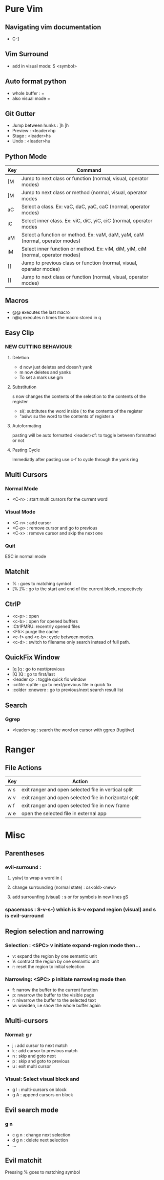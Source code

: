 * Pure Vim
** Navigating vim documentation
   - C-]
** Vim Surround
   - add in visual mode: S <symbol>
** Auto format python 
   - whole buffer : =
   - also visual mode =
** Git Gutter 
   - Jump between hunks : ]h [h
   - Preview : <leader>hp
   - Stage : <leader>hs
   - Undo : <leader>hu   
** Python Mode 
   | Key | Command                                                                          |
   |-----+----------------------------------------------------------------------------------|
   | [M  | Jump to next class or function  (normal, visual, operator modes)                 |
   | ]M  | Jump to next class or method (normal, visual, operator modes                     |
   | aC  | Select a class. Ex: vaC, daC, yaC, caC (normal, operator modes)                  |
   | iC  | Select inner class. Ex: viC, diC, yiC, ciC (normal, operator modes               |
   | aM  | Select a function or method. Ex: vaM, daM, yaM, caM (normal, operator modes)     |
   | iM  | Select inner function or method. Ex: viM, diM, yiM, ciM (normal, operator modes) |
   | [[  | Jump to previous class or function (normal, visual, operator modes)              |
   | ]]  | Jump to next class or function  (normal, visual, operator modes)                 |
** Macros 
   - @@ executes the last macro
   - n@q executes n times the macro stored in q
** Easy Clip 
*** NEW CUTTING BEHAVIOUR
**** Deletion
     - d now just deletes and doesn't yank
     - m now deletes and yanks
     - To set a mark use gm
**** Substitution
     s now changes the contents of the selection to the contents of the register
     - si(: subtitutes the word inside ( to the contents of the register
     - "asiw: su the word to the contents of register a
**** Autoformating 
     pasting will be auto formatted
     <leader>cf: to toggle betwenn formatted or not 
**** Pasting Cycle 
     Immediatly after pasting use c-f to cycle through the yank ring
** Multi Cursors 
*** Normal Mode
    - <C-n> : start multi cursors for the current word
*** Visual Mode 
    - <C-n> : add cursor 
    - <C-p> : remove cursor and go to previous
    - <C-x> : remove cursor and skip the next one
*** Quit 
    ESC in normal mode
** Matchit
   - % : goes to matching symbol
   - [% ]% : go to the start and end of the current block, respectively 
** CtrlP
   - <c-p> : open
   - <c-b> : open for opened buffers
   - :CtrlPMRU: recentrly opened files
   - <F5>: purge the cache
   - <c-f> and <c-b>: cycle between modes.
   - <c-d> : switch to filename only search instead of full path.
** QuickFix Window
   - [q ]q : go to next/previous
   - [Q ]Q : go to first/last
   - <leader q> : toggle quick fix window
   - :cnfile :cpfile : go to next/previous file in quick fix
   - :colder :cnewere : go to previous/next search result list
** Search
*** Ggrep
    - <leader>sg : search the word on cursor with ggrep (fugitive)


   








* Ranger 
** File Actions
   | Key | Action                                                 |
   |-----+--------------------------------------------------------|
   | w s | exit ranger and open selected file in vertical split   |
   | w v | exit ranger and open selected file in horizontal split |
   | w f | exit ranger and open selected file in new frame        |
   | w e | open the selected file in external app                 |
* Misc
** Parentheses
*** evil-surround :
**** ysiw( to wrap a word in (
**** change surrounding (normal state) : cs<old><new>
**** add surrounfing (visual) : s or for symbols in new lines gS 
*** spacemacs : S-v-s-) which is S-v expand region (visual) and s is evil-surround
** Region selection and narrowing
*** Selection : <SPC> v 	initiate expand-region mode then...
    - v: expand the region by one semantic unit
    - V: 	contract the region by one semantic unit
    - r: 	reset the region to initial selection
*** Narrowing: <SPC> p initiate narrowing mode then 
    -  f: 	narrow the buffer to the current function
    -  p: 	nwarrow the buffer to the visible page 
    -  r: 	niwarrow the buffer to the selected text 
    -  w: 	wiwiden, i.e show the whole buffer again
** Multi-cursors
*** Normal: g r
    - j : add cursor to next match
    - k : add cursor to previous match
    - n : skip and goto next
    - p : skip and goto to previous
    - u : exit multi cursor
*** Visual: Select visual block and 
    - g I : multi-cursors on block
    - g A : append cursors on block
** Evil search mode
*** g n 
    - c g n : change next selection
    - d g n : delete next selection
    - ...
** Evil matchit 
   Pressing % goes to matching symbol
